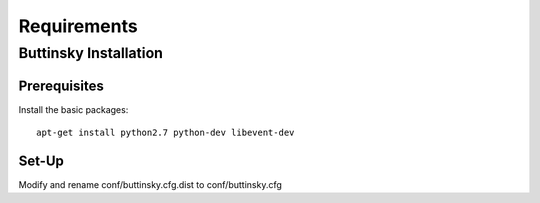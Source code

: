 ============
Requirements
============

Buttinsky Installation
======================

Prerequisites 
-------------

Install the basic packages::

    apt-get install python2.7 python-dev libevent-dev


Set-Up
------

Modify and rename conf/buttinsky.cfg.dist to conf/buttinsky.cfg